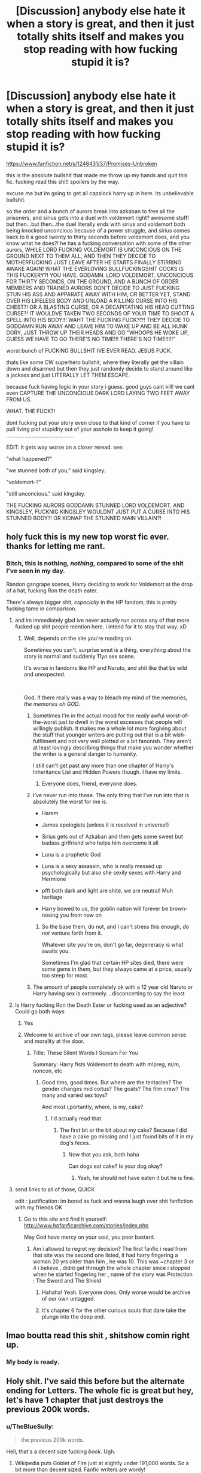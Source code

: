 #+TITLE: [Discussion] anybody else hate it when a story is great, and then it just totally shits itself and makes you stop reading with how fucking stupid it is?

* [Discussion] anybody else hate it when a story is great, and then it just totally shits itself and makes you stop reading with how fucking stupid it is?
:PROPERTIES:
:Author: Regular_Bus
:Score: 241
:DateUnix: 1560566565.0
:DateShort: 2019-Jun-15
:FlairText: Discussion
:END:
[[https://www.fanfiction.net/s/1248431/37/Promises-Unbroken]]

this is the absolute bullshit that made me throw up my hands and quit this fic. fucking read this shit! spoilers by the way.

excuse me but im going to get all capslock harry up in here. its unbelievable bullshit.

so the order and a bunch of aurors break into azkaban to free all the prisoners, and sirius gets into a duel with voldemort right? awesome stuff! but then...but then...the duel literally ends with sirius and voldemort both being knocked unconcious because of a power struggle, and sirius comes back to it a good twenty to thirty seconds before voldemort does, and you know what he does?! he has a fucking conversation with some of the other aurors, WHILE LORD FUCKING VOLDEMORT IS UNCONCIOUS ON THE GROUND NEXT TO THEM ALL, AND THEN THEY DECIDE TO MOTHERFUCKING JUST LEAVE AFTER HE STARTS FINALLY STIRRING AWAKE AGAIN! WHAT THE EVERLOVING BULLFUCKINGSHIT COCKS IS THIS FUCKERY?! YOU HAVE. GODAMN. LORD VOLDEMORT. UNCONCIOUS FOR THIRTY SECONDS, ON THE GROUND, AND A BUNCH OF ORDER MEMBERS AND TRAINED AURORS DON'T DECIDE TO JUST FUCKING STUN HIS ASS AND APPARATE AWAY WITH HIM, OR BETTER YET, STAND OVER HIS LIFELESS BODY AND UNLOAD A KILLING CURSE INTO HIS CHEST?! OR A BLASTING CURSE, OR A DECAPITATING HIS HEAD CUTTING CURSE?! IT WOULDVE TAKEN TWO SECONDS OF YOUR TIME TO SHOOT A SPELL INTO HIS BODY!!! WAHT THE FUCKING FUCK?!?! THEY DECIDE TO GODDAMN RUN AWAY AND LEAVE HIM TO WAKE UP AND BE ALL HUNK DORY, JUST THROW UP THEIR HEADS AND GO "WHOOPS HE WOKE UP, GUESS WE HAVE TO GO THERE'S NO TIME!!! THERE'S NO TIME!!!!!"

worst bunch of FUCKING BULLSHIT IVE EVER READ. JESUS FUCK.

thats like some CW superhero bullshit, where they literally get the villain down and disarmed but then they just randomly decide to stand around like a jackass and just LITERALLY LET THEM ESCAPE.

because fuck having logic in your story i guess. good guys cant kill! we cant even CAPTURE THE UNCONCIOUS DARK LORD LAYING TWO FEET AWAY FROM US.

WHAT. THE FUCK?!

dont fucking put your story even close to that kind of corner if you have to pull living plot stupidity out of your asshole to keep it going! .............................................

EDIT: it gets way worse on a closer reread. see:

"what happened?"

"we stunned both of you," said kingsley.

"voldemort-?"

"still unconcious." said kingsley.

THE FUCKING AURORS GODDAMN STUNNED LORD VOLDEMORT, AND KINGSLEY, FUCKNIG KINGSLEY WOULDNT JUST PUT A CURSE INTO HIS STUNNED BODY?! OR KIDNAP THE STUNNED MAIN VILLAIN?!


** holy fuck this is my new top worst fic ever. thanks for letting me rant.
:PROPERTIES:
:Author: Regular_Bus
:Score: 116
:DateUnix: 1560568197.0
:DateShort: 2019-Jun-15
:END:

*** Bitch, this is nothing, /nothing/, compared to some of the shit I've seen in my day.

Randon gangrape scenes, Harry deciding to work for Voldemort at the drop of a hat, fucking Ron the death eater.

There's always bigger shit, /especially/ in the HP fandom, this is pretty fucking tame in comparison.
:PROPERTIES:
:Author: alelp
:Score: 92
:DateUnix: 1560575851.0
:DateShort: 2019-Jun-15
:END:

**** and im immediately glad ive never actually run across any of that more fucked up shit people mention here. i intend for it to stay that way. xD
:PROPERTIES:
:Author: Regular_Bus
:Score: 30
:DateUnix: 1560576311.0
:DateShort: 2019-Jun-15
:END:

***** Well, depends on the site you're reading on.

Sometimes you can't, surprise smut is a thing, everything about the story is normal and suddenly 11yo sex scene.

It's worse in fandoms like HP and Naruto, and shit like that be wild and unexpected.

​

God, if there really was a way to bleach my mind of the memories, /the memories oh GOD./
:PROPERTIES:
:Author: alelp
:Score: 33
:DateUnix: 1560576749.0
:DateShort: 2019-Jun-15
:END:

****** Sometimes I'm in the actual mood for the /really/ awful worst-of-the-worst just to dwell in the worst excesses that people will willingly publish. It makes me a whole lot more forgiving about the stuff that younger writers are putting out that is a bit wish-fulfilment and not very well plotted or a bit fanonish. They aren't at least lovingly describing things that make you wonder whether the writer is a general danger to humanity.

I still can't get past any more than one chapter of Harry's Inheritance List and Hidden Powers though. I have my limits.
:PROPERTIES:
:Author: SMTRodent
:Score: 18
:DateUnix: 1560597720.0
:DateShort: 2019-Jun-15
:END:

******* Everyone does, friend, everyone does.
:PROPERTIES:
:Author: alelp
:Score: 4
:DateUnix: 1560613173.0
:DateShort: 2019-Jun-15
:END:


****** I've never run into those. The only thing that I've run into that is absolutely the worst for me is:

- Harem

- James apologists (unless it is resolved in universe!)

- Sirius gets out of Azkaban and then gets some sweet but badass girlfriend who helps him overcome it all

- Luna is a prophetic God

- Luna is a sexy assassin, who is really messed up psychologically but also she sexily sexes with Harry and Hermione

- pfft both dark and light are shite, we are neutral! Muh heritage

- Harry bowed to us, the goblin nation will forever be brown-nosing you from now on
:PROPERTIES:
:Author: textposts_only
:Score: 8
:DateUnix: 1560649426.0
:DateShort: 2019-Jun-16
:END:

******* So the base them, do not, and I can't stress this enough, /do not/ venture forth from it.

Whatever site you're on, don't go far, degeneracy is what awaits you.

Sometimes I'm glad that certain HP sites died, there were some gems in them, but they always came at a price, usually too steep for most.
:PROPERTIES:
:Author: alelp
:Score: 4
:DateUnix: 1560651414.0
:DateShort: 2019-Jun-16
:END:


****** The amount of people completely ok with a 12 year old Naruto or Harry having sex is extremely....disconcerting to say the least
:PROPERTIES:
:Score: 7
:DateUnix: 1560658250.0
:DateShort: 2019-Jun-16
:END:


**** Is Harry fucking Ron the Death Eater or fucking used as an adjective? Could go both ways
:PROPERTIES:
:Score: 8
:DateUnix: 1560620282.0
:DateShort: 2019-Jun-15
:END:

***** Yes
:PROPERTIES:
:Author: LeEpicRedditor69
:Score: 15
:DateUnix: 1560620288.0
:DateShort: 2019-Jun-15
:END:


***** Welcome to archive of our own tags, please leave common sense and morality at the door.
:PROPERTIES:
:Author: acelenny
:Score: 11
:DateUnix: 1560621173.0
:DateShort: 2019-Jun-15
:END:

****** Title: These Silent Words I Scream For You

Summary: Harry fists Voldemort to death with m!preg, m/m, noncon, etc
:PROPERTIES:
:Score: 16
:DateUnix: 1560625629.0
:DateShort: 2019-Jun-15
:END:

******* Good tims, good times. But where are the tentacles? The gender changes mid coitus? The goats? The film crew? The many and varied sex toys?

And most i,portantly, where, is my, cake?
:PROPERTIES:
:Author: acelenny
:Score: 12
:DateUnix: 1560628084.0
:DateShort: 2019-Jun-16
:END:

******** I'd actually read that.
:PROPERTIES:
:Author: throwy09
:Score: 3
:DateUnix: 1560634799.0
:DateShort: 2019-Jun-16
:END:

********* The first bit or the bit about my cake? Because I did have a cake go missing and I just found bits of it in my dog's feces.
:PROPERTIES:
:Author: acelenny
:Score: 5
:DateUnix: 1560634939.0
:DateShort: 2019-Jun-16
:END:

********** Now that you ask, both haha

Can dogs eat cake? Is your dog okay?
:PROPERTIES:
:Author: throwy09
:Score: 1
:DateUnix: 1560635200.0
:DateShort: 2019-Jun-16
:END:

*********** Yeah, he should not have eaten it but he is fine.
:PROPERTIES:
:Author: acelenny
:Score: 4
:DateUnix: 1560635290.0
:DateShort: 2019-Jun-16
:END:


**** send links to all of those, QUICK

edit : justification: im bored as fuck and wanna laugh over shit fanfiction with my friends OK
:PROPERTIES:
:Author: TheSirGrailluet
:Score: 1
:DateUnix: 1560651685.0
:DateShort: 2019-Jun-16
:END:

***** Go to this site and find it yourself: [[http://www.hpfanficarchive.com/stories/index.php]]

May God have mercy on your soul, you poor bastard.
:PROPERTIES:
:Author: alelp
:Score: 3
:DateUnix: 1560659448.0
:DateShort: 2019-Jun-16
:END:

****** Am i allowed to regret my decision? The first fanfic i read from that site was the second one listed, it had harry fingering a woman 20 yrs older than him , he was 10. This was ~chapter 3 or 4 i believe , didnt get through the whole chapter since i stopped when he started fingering her , name of the story was Protection : The Sword and The Shield
:PROPERTIES:
:Author: TheSirGrailluet
:Score: 5
:DateUnix: 1560685515.0
:DateShort: 2019-Jun-16
:END:

******* Hahaha! Yeah. Everyone does. Only worse would be archive of our own untagged.
:PROPERTIES:
:Author: alelp
:Score: 2
:DateUnix: 1560717825.0
:DateShort: 2019-Jun-17
:END:


******* It's chapter 6 for the other curious souls that dare take the plunge into the deep end.
:PROPERTIES:
:Author: nielswerf001
:Score: 1
:DateUnix: 1568556260.0
:DateShort: 2019-Sep-15
:END:


** lmao boutta read this shit , shitshow comin right up.
:PROPERTIES:
:Author: TheSirGrailluet
:Score: 39
:DateUnix: 1560569580.0
:DateShort: 2019-Jun-15
:END:

*** My body is ready.
:PROPERTIES:
:Author: acelenny
:Score: 9
:DateUnix: 1560628106.0
:DateShort: 2019-Jun-16
:END:


** Holy shit. I've said this before but the alternate ending for Letters. The whole fic is great but hey, let's have 1 chapter that just destroys the previous 200k words.
:PROPERTIES:
:Author: Arsenal_49_Spurs_0
:Score: 31
:DateUnix: 1560573701.0
:DateShort: 2019-Jun-15
:END:

*** u/TheBlueSully:
#+begin_quote
  the previous 200k words.
#+end_quote

Hell, that's a decent size fucking /book/. Ugh.
:PROPERTIES:
:Author: TheBlueSully
:Score: 21
:DateUnix: 1560586310.0
:DateShort: 2019-Jun-15
:END:

**** Wikipedia puts Goblet of Fire just at slightly under 191,000 words. So a bit more than decent sized. Fanfic writers are wordy!
:PROPERTIES:
:Author: PFKMan23
:Score: 22
:DateUnix: 1560596045.0
:DateShort: 2019-Jun-15
:END:

***** linkffn(a third path to the future) that's a long story.
:PROPERTIES:
:Author: Garanar
:Score: 6
:DateUnix: 1560612748.0
:DateShort: 2019-Jun-15
:END:

****** If only it didn't appear to be harem I would totally read it
:PROPERTIES:
:Author: MajinCloud
:Score: 3
:DateUnix: 1560622430.0
:DateShort: 2019-Jun-15
:END:

******* It is sort of a harem but it's better than like 98% of other fics with harems that I've read so I would recommend giving it a try.
:PROPERTIES:
:Author: Garanar
:Score: 3
:DateUnix: 1560623329.0
:DateShort: 2019-Jun-15
:END:


****** [[https://www.fanfiction.net/s/9443327/1/][*/A Third Path to the Future/*]] by [[https://www.fanfiction.net/u/4785338/Vimesenthusiast][/Vimesenthusiast/]]

#+begin_quote
  Rescued from the Negative Zone by the Fantastic Four, Harry Potter discovers he is a mutant and decides to take up the cause of equality between mutants and humans (among other causes). How will a dimensionally displaced Harry Potter, one who is extremely intelligent, proactive and not afraid to get his hands dirty effect the marvel universe? Pairings: Harry/Jean/Ororo/others pos.
#+end_quote

^{/Site/:} ^{fanfiction.net} ^{*|*} ^{/Category/:} ^{Harry} ^{Potter} ^{+} ^{Marvel} ^{Crossover} ^{*|*} ^{/Rated/:} ^{Fiction} ^{M} ^{*|*} ^{/Chapters/:} ^{38} ^{*|*} ^{/Words/:} ^{1,725,436} ^{*|*} ^{/Reviews/:} ^{5,614} ^{*|*} ^{/Favs/:} ^{9,493} ^{*|*} ^{/Follows/:} ^{9,435} ^{*|*} ^{/Updated/:} ^{5/31} ^{*|*} ^{/Published/:} ^{6/30/2013} ^{*|*} ^{/id/:} ^{9443327} ^{*|*} ^{/Language/:} ^{English} ^{*|*} ^{/Genre/:} ^{Adventure/Romance} ^{*|*} ^{/Characters/:} ^{Harry} ^{P.,} ^{J.} ^{Grey/Marvel} ^{Girl/Phoenix} ^{*|*} ^{/Download/:} ^{[[http://www.ff2ebook.com/old/ffn-bot/index.php?id=9443327&source=ff&filetype=epub][EPUB]]} ^{or} ^{[[http://www.ff2ebook.com/old/ffn-bot/index.php?id=9443327&source=ff&filetype=mobi][MOBI]]}

--------------

*FanfictionBot*^{2.0.0-beta} | [[https://github.com/tusing/reddit-ffn-bot/wiki/Usage][Usage]]
:PROPERTIES:
:Author: FanfictionBot
:Score: 1
:DateUnix: 1560612762.0
:DateShort: 2019-Jun-15
:END:


*** Jesus Christ, dont remind me. I normally dont read the title of the chapter, that whole thing fucked me up alot until i realised it was an alternate ending. When i found out it did not make any more sense, but at least i could decide to ignore it.
:PROPERTIES:
:Author: Ninodonlord
:Score: 9
:DateUnix: 1560582782.0
:DateShort: 2019-Jun-15
:END:


*** I mean, the author himself hates that story with a passion. [[/u/Te7]]
:PROPERTIES:
:Score: 3
:DateUnix: 1560609735.0
:DateShort: 2019-Jun-15
:END:

**** Hahahah never knew that. But honestly, TE7 is such an intriguing writer. Letters, without a doubt, is one of my favourite fics. Pureblood Princess was good as well. The first few chapters of Vitam Paramus were so promising. And then there is the trainwreck that is LdS...
:PROPERTIES:
:Author: Arsenal_49_Spurs_0
:Score: 9
:DateUnix: 1560610383.0
:DateShort: 2019-Jun-15
:END:


** Unsung Hero was one of my fave angsty wrong BWL stories from back in the day, and it absolutely fucked everything preceding it in the last few chapters to set up a re-do fic that was abandoned after two chapters. It still annoys me.
:PROPERTIES:
:Author: Listeningtosufjan
:Score: 13
:DateUnix: 1560607676.0
:DateShort: 2019-Jun-15
:END:


** This is very accurate to cannon lol
:PROPERTIES:
:Author: The379thHero
:Score: 33
:DateUnix: 1560572196.0
:DateShort: 2019-Jun-15
:END:


** Barefoot.
:PROPERTIES:
:Author: Johnsmitish
:Score: 24
:DateUnix: 1560572988.0
:DateShort: 2019-Jun-15
:END:

*** [deleted]
:PROPERTIES:
:Score: 16
:DateUnix: 1560581875.0
:DateShort: 2019-Jun-15
:END:

**** It had such an interesting premise, and had PI Harry which is literally my holy grail, I've been looking good PI Harrys for forever. And yet, down the drain it went.
:PROPERTIES:
:Author: Johnsmitish
:Score: 18
:DateUnix: 1560582040.0
:DateShort: 2019-Jun-15
:END:

***** PI as in the investigator or?
:PROPERTIES:
:Author: Ademonsdream
:Score: 3
:DateUnix: 1560589784.0
:DateShort: 2019-Jun-15
:END:

****** Yeah, as in Private Investigator. It's an untapped genre.
:PROPERTIES:
:Author: Johnsmitish
:Score: 6
:DateUnix: 1560590074.0
:DateShort: 2019-Jun-15
:END:

******* I want to see Snape as one, for some reason. He's the only one even remotely decent at figuring out what's going on in the first four books.
:PROPERTIES:
:Author: cavelioness
:Score: 7
:DateUnix: 1560591979.0
:DateShort: 2019-Jun-15
:END:


*** ? When did that happen..
:PROPERTIES:
:Author: undercover487
:Score: 3
:DateUnix: 1560573885.0
:DateShort: 2019-Jun-15
:END:

**** Between Tonks literally sleeping with a child and Hewig turning into a human.
:PROPERTIES:
:Author: Johnsmitish
:Score: 36
:DateUnix: 1560574292.0
:DateShort: 2019-Jun-15
:END:

***** u/SirBaldBear:
#+begin_quote
  Tonks literally sleeping with a child and Hewig turning into a human.
#+end_quote

Wat
:PROPERTIES:
:Author: SirBaldBear
:Score: 22
:DateUnix: 1560599972.0
:DateShort: 2019-Jun-15
:END:


***** Yah, kinda forgot about that!
:PROPERTIES:
:Author: undercover487
:Score: 19
:DateUnix: 1560577135.0
:DateShort: 2019-Jun-15
:END:


***** Human. Sexy. Hedwig. Yup, that's all I came here to say.
:PROPERTIES:
:Author: lapisrose
:Score: 5
:DateUnix: 1560636458.0
:DateShort: 2019-Jun-16
:END:


** Um, if this is that promises unbroken series, there's some kind of shield or something that Voldemort is stuck behind when he falls, they can't reach him. I had to read that part twice myself for the same reason.

Edit: here it is

#+begin_quote
  The fiery line that had formed a barrier between him and Voldemort was flickering not far away
#+end_quote

and then Kingsley is about to say they're trying to find a way to get to him when the ceiling starts collapsing.
:PROPERTIES:
:Author: cavelioness
:Score: 19
:DateUnix: 1560570431.0
:DateShort: 2019-Jun-15
:END:

*** yeah okay. so they stunned him and he happened to fall behind a shield? still plot prolonging bullshit.
:PROPERTIES:
:Author: Regular_Bus
:Score: 34
:DateUnix: 1560570705.0
:DateShort: 2019-Jun-15
:END:

**** Yeah, I'm not... the fight aspects of that fic never seem too clear to me, but then I tend to skip fight scenes anyway unless there's snappy dialogue or they're really well-written and very very clear. I guess I don't see why they couldn't just AK him if they could stun him through the barrier, or if he actually fell behind it after getting stunned and no spells can pass through it.
:PROPERTIES:
:Author: cavelioness
:Score: 17
:DateUnix: 1560571598.0
:DateShort: 2019-Jun-15
:END:

***** Supposedly the AK is unblockable... Unless the barrier was physical then...you know it would not work...?

​

I hate when authors turn some story into garbage like this.
:PROPERTIES:
:Author: NakedFury
:Score: 11
:DateUnix: 1560598827.0
:DateShort: 2019-Jun-15
:END:

****** Yeah. You can't even justify it as Aurors not being willing to use Unforgivables in this fic's universe, since there are many times that they actively use Unforgivables, even on each other for training.
:PROPERTIES:
:Author: bindingofshear
:Score: 7
:DateUnix: 1560606531.0
:DateShort: 2019-Jun-15
:END:


** Retrograde a "time travel" fic that has harry travel to the past and fall for xyz. Then there were barely any chapters for that span of time before he gets ejected back into the future. Potentially could of had a great story in that era. So now we have present time. Ok he's a young adult now in a time where he would still be a teen. Upon meeting up an older xyz. They try to keep the time travel thing a secret. And saying "try" is being very generous. It's barely a chapter and the secret gets out right in front of a teen. These people are supposed to be adults and the let this very sensitive secret get out in less than half a chapter. I stopped reading right after that. Too much bullshit for what would of been a potentially great fic.
:PROPERTIES:
:Author: ItsReaper
:Score: 3
:DateUnix: 1560647508.0
:DateShort: 2019-Jun-16
:END:


** u/Serious_Feedback:
#+begin_quote
  anybody else hate it when a story is great, and then it just totally shits itself and makes you stop reading with how fucking stupid it is?
#+end_quote

Nope, I love it when a story just totally shits itself and makes me stop reading due to how fucking stupid it is. We /all/ love it when a story becomes completely terrible and unreadable. You're literally the only one that hates that.
:PROPERTIES:
:Author: Serious_Feedback
:Score: 10
:DateUnix: 1560614478.0
:DateShort: 2019-Jun-15
:END:

*** why does everyone on reddit have to scribble down this same trite snarky line? get some original material if youre going to be a pedantic jerk.
:PROPERTIES:
:Author: Regular_Bus
:Score: 11
:DateUnix: 1560627985.0
:DateShort: 2019-Jun-16
:END:


** Whoa, that's even worse than the fic I read where suddenly Hermione is a terrible person who thinks only for herself and hates harry.
:PROPERTIES:
:Score: 2
:DateUnix: 1560619480.0
:DateShort: 2019-Jun-15
:END:


** Having that problem right now with The Dark Lord Never Died. It starts off really interesting, the plot is unique. And then it just turns into this cringey, fluffy mess. I want to know what happens but I just can't stomach it any longer.
:PROPERTIES:
:Author: aridnie
:Score: 1
:DateUnix: 1561769328.0
:DateShort: 2019-Jun-29
:END:

*** damn. sorry.
:PROPERTIES:
:Author: Regular_Bus
:Score: 1
:DateUnix: 1561772017.0
:DateShort: 2019-Jun-29
:END:


** Basically the last few chapters of For Love of Magic for me. The rest was fantastic, but for some reason at the end the author decided to suddenly start spewing his racism and bigotry.
:PROPERTIES:
:Author: king123440
:Score: 0
:DateUnix: 1560620848.0
:DateShort: 2019-Jun-15
:END:

*** Well the misogyny was in there from the very beginning, so... not a surprise.
:PROPERTIES:
:Author: cavelioness
:Score: 7
:DateUnix: 1560640808.0
:DateShort: 2019-Jun-16
:END:


*** That was the funniest part of the fic for me. It's totally in character for a /b/ or /pol/ -tard given near-infinite power.
:PROPERTIES:
:Score: 4
:DateUnix: 1560661396.0
:DateShort: 2019-Jun-16
:END:

